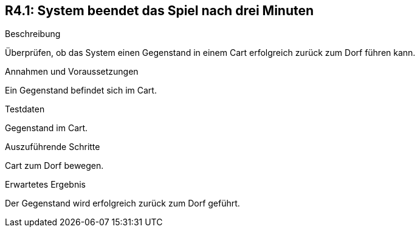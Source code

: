 == R4.1: System beendet das Spiel nach drei Minuten

.Beschreibung
Überprüfen, ob das System einen Gegenstand in einem Cart erfolgreich zurück zum Dorf führen kann.

.Annahmen und Voraussetzungen
Ein Gegenstand befindet sich im Cart.

.Testdaten
Gegenstand im Cart.

.Auszuführende Schritte
Cart zum Dorf bewegen.

.Erwartetes Ergebnis
Der Gegenstand wird erfolgreich zurück zum Dorf geführt.
